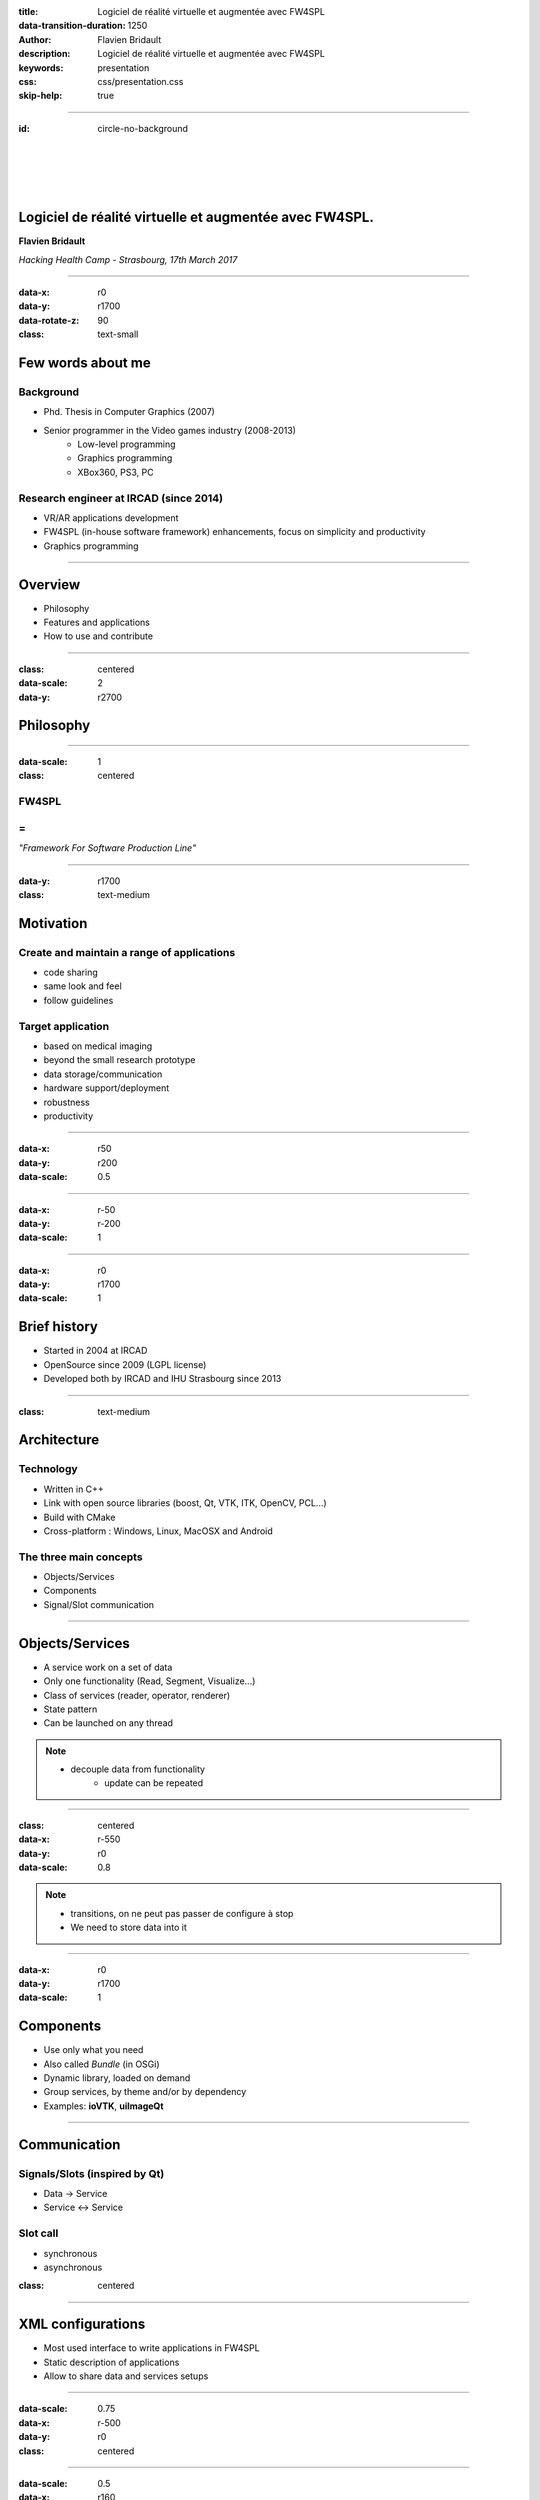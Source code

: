 :title: Logiciel de réalité virtuelle et augmentée avec FW4SPL
:data-transition-duration: 1250
:author: Flavien Bridault
:description: Logiciel de réalité virtuelle et augmentée avec FW4SPL
:keywords: presentation
:css: css/presentation.css
:skip-help: true

----

:id: circle-no-background

|
|
|
|

Logiciel de réalité virtuelle et augmentée avec FW4SPL.
============================================================

**Flavien Bridault**

*Hacking Health Camp - Strasbourg, 17th March 2017*

----

:data-x: r0
:data-y: r1700
:data-rotate-z: 90
:class: text-small

Few words about me
====================

Background
*******************
- Phd. Thesis in Computer Graphics (2007)
- Senior programmer in the Video games industry (2008-2013)
    - Low-level programming
    - Graphics programming
    - XBox360, PS3, PC

Research engineer at IRCAD (since 2014)
***************************************
- VR/AR applications development
- FW4SPL (in-house software framework) enhancements, focus on simplicity and productivity
- Graphics programming

----

Overview
==================

- Philosophy
- Features and applications
- How to use and contribute

----

:class: centered
:data-scale: 2
:data-y: r2700

Philosophy
==================

----

:data-scale: 1
:class: centered

FW4SPL
*******
=
**
*"Framework For Software Production Line"*


----

:data-y: r1700
:class: text-medium

Motivation
============

Create and maintain a range of applications
********************************************
- code sharing
- same look and feel
- follow guidelines

Target application
*******************
- based on medical imaging
- beyond the small research prototype
- data storage/communication
- hardware support/deployment
- robustness
- productivity


----

:data-x: r50
:data-y: r200
:data-scale: 0.5

.. image:: images/equipe2017.jpg
           :width: 100%

----

:data-x: r-50
:data-y: r-200
:data-scale: 1

----

:data-x: r0
:data-y: r1700
:data-scale: 1

Brief history
===============

- Started in 2004 at IRCAD
- OpenSource since 2009 (LGPL license)
- Developed both by IRCAD and IHU Strasbourg since 2013

----

:class: text-medium

Architecture
=====================

Technology
*************
- Written in C++
- Link with open source libraries (boost, Qt, VTK, ITK, OpenCV, PCL...)
- Build with CMake
- Cross-platform : Windows, Linux, MacOSX and Android

The three main concepts
*************************
- Objects/Services
- Components
- Signal/Slot communication

----

Objects/Services
=====================

- A service work on a set of data
- Only one functionality (Read, Segment, Visualize...)
- Class of services (reader, operator, renderer)
- State pattern
- Can be launched on any thread

.. note::
    - decouple data from functionality
	- update can be repeated

----

:class: centered
:data-x: r-550
:data-y: r0
:data-scale: 0.8

.. image:: images/state.png


.. note::
	- transitions, on ne peut pas passer de configure à stop
	- We need to store data into it

----

:data-x: r0
:data-y: r1700
:data-scale: 1

Components
=====================

- Use only what you need
- Also called *Bundle* (in OSGi)
- Dynamic library, loaded on demand
- Group services, by theme and/or by dependency
- Examples: **ioVTK**, **uiImageQt**


----

Communication
==========================

Signals/Slots (inspired by Qt)
********************************
- Data -> Service
- Service <-> Service

Slot call
***********
- synchronous
- asynchronous


:class: centered

.. image:: images/sigslot.png
           :width: 100%
           :align: center

----

XML configurations
=====================

- Most used interface to write applications in FW4SPL
- Static description of applications
- Allow to share data and services setups

----

:data-scale: 0.75
:data-x: r-500
:data-y: r0
:class: centered

.. image:: images/xml.gif
           :width: 100%
           :align: center
           :class: centered

----

:data-scale: 0.5
:data-x: r160
:data-y: r350

.. image:: images/tuto02.gif
           :width: 25%
           :align: right
           :class: right-center

----

:data-scale: 0.5
:data-x: r0
:data-y: r0

----

:class: centered
:data-scale: 2
:data-x: r0
:data-y: r2700

Features and applications
===========================

----

:data-scale: 1
:data-y: r2700
:class: text-small

Data
======

Image (1D/2D/3D)
*******************
- DICOM: CT, dynaCT and MRI
- VTK
- ITK
- OpenCV

Mesh
*******
- DICOM: surface segmentation
- VTK
- PCL

High-efficiency in-house data format
*************************************
- Based on JSON(z) + zipped buffers
- Version managment
- Allow safe data structure modifications

----

:data-x: r0
:data-y: r1700

User interface
================

Based on Qt
*************
- Frames, dialogs, menus, toolbars, widgets, layouts
- Style sheet support (CSS)

.. image:: images/tutogui.gif
           :width: 40%
           :align: left
           :class: left

.. image:: images/vrrender_ui.gif
           :width: 40%
           :align: right
           :class: right

----

:data-x: r-800
:data-y: r0
:class: noh1


User preferences
*******************
- User interface settings (size, location, etc...)
- Store file dialog last paths
- Set URL, port, etc...

.. image:: images/preferences.gif
           :width: 60%
           :class: preferences

----

:data-x: r800
:data-y: r1700

Activities
============

Features
*************************
- Xml configuration
- Parameters with optional validation
- Can be serialized
- Shipped inside bundles

----

:data-x: r-700
:data-y: r0
:class: noh1

Ergonomy
*************
- Selector
- Wizard


.. raw:: html

       <video width="800" height="600" controls>
          <source src="../../pres/HHCamp_20170317/videos/activity.ogv" >
          Your browser does not support the video tag.
       </video>

----

:data-x: r-750
:data-y: r0
:class: noh1

- Sequencer

.. raw:: html

       <video width="800" height="450" controls>
          <source src="../../pres/HHCamp_20170317/videos/lasar.ogv" >
          Your browser does not support the video tag.
       </video>

----

:data-x: r1450
:data-y: r1700
:class: text-small

Basic visualization
======================

- 2D/3D generic scene (*VTK*/*Qt*)
- 2D Multi-Planar Reconstruction
- 3D meshes with optional 3D orthogonal MPR
- 2D or 3D widgets synchronization
- 3D volume rendering with editable and transfer func
- Measuring tool features and landmarks

----

:data-x: r-450
:data-y: r0

.. raw:: html

       <video width="800" height="450" controls>
          <source src="../../pres/HHCamp_20170317/videos/vrrender.ogv" >
          Your browser does not support the video tag.
       </video>

----

:data-y: r1700
:data-x: r450

Network
======================

- OpenIGTLink support
- DICOM network (DCTMK, ODIL in progress...)
- MIDAS database communication

.. image:: images/openigtlink.gif
           :width: 44%
           :align: left
           :class: left

.. image:: images/dicom_pacs.gif
           :width: 38%
           :align: right
           :class: right

----

:data-x: r0
:class: text-medium

Video support
==============

- Webcam (QTMultimedia)
- Video file/streaming (QTMultimedia/VLC)
- Kinect/Sense/RealSense (not open-source yet :/ )
- Synchronization with post-processing services

.. image:: images/webcam.gif
           :width: 37%
           :align: left
           :class: left

.. image:: images/kinfu.gif
           :width: 44%
           :align: right
           :class: right


----

:class: text-medium

Augmented-reality
===================

Camera calibration
***********************
- Mono with OpenCV
- Stereo with ARLcore

.. raw:: html

       <video width="800" height="450" controls>
          <source src="../../pres/HHCamp_20170317/videos/arcalibration.ogv" >
          Your browser does not support the video tag.
       </video>

----

:data-x: r-850
:data-y: r0

- Marker tracking with Aruco and ARAM

.. image:: images/ar.gif
           :width: 32%
           :align: left
           :class: left

.. image:: images/droidtracking.gif
           :width: 53%
           :align: right
           :class: right

- Registration with VTK, PCL, etc...

.. image:: images/artracking02.gif
           :width: 53%
           :align: center
           :class: centered

----

:data-x: r550
:data-y: r1700

Advanced visualization
=======================

- Ogre backend (fw4spl-ogre)

.. raw:: html

       <video width="800" height="450" controls>
          <source src="../../pres/HHCamp_20170317/videos/ogre.ogv" >
          Your browser does not support the video tag.
       </video>

----

:data-x: r-600
:data-y: r0

.. raw:: html

       <video width="800" height="450" controls>
          <source src="../../pres/HHCamp_20170317/videos/contextview.ogv" >
          Your browser does not support the video tag.
       </video>

----

:data-x: r-600
:data-y: r0

.. raw:: html

       <video width="800" height="450" controls>
          <source src="../../pres/HHCamp_20170317/videos/mimp.ogv" >
          Your browser does not support the video tag.
       </video>


----

:data-y: r1700
:data-x: r400

Soft-body physics
=====================

- Bullet
- Sofa

.. raw:: html

       <video width="800" height="450" controls>
          <source src="../../pres/HHCamp_20170317/videos/arbreathing.ogv" >
          Your browser does not support the video tag.
       </video>

----

:data-x: r0
:class: text-medium

Applications
=============

VRRender
***********
- 2D Image viewer (DICOM files/PACS, Vtk,...)
- Volume rendering
- Reconstruction
- DICOM image filtering

ARCalibration
*****************
- Standalone application to calibrate camera
- Mono/stereo
- Hand-eye tool calibration

----

:class: text-small

Samples
===============

Tutorials (around 15)
*********************
- Read an image, a mesh,
- GUI,
- Visualization,
- Configuration launch,
- Operate on a data,...

Examples (around 10)
**********************
- Volume rendering,
- Image processing,
- Registration,
- Activities,
- Video tracking,...

----

:class: text-small
:data-x: r0
:data-y: r1700

Future
=============

- Simplify API and code
- Improve documentation (towards ISO13485 support)
- **Improve installation process** (repository cloning, docker, binaries...)
- Enhance C++11 support (C++14 ?)
- Enhance embedded python
- Enhance unittests
- Support for **web** development
- User interface markup language
- New threading and GPU technics

----

:class: centered
:data-scale: 2
:data-y: r2700

How to use and contribute
===========================

----

:class: text-small

:data-scale: 1

Getting started
==================

Basics
******************

- GitHub `<http://fw4spl-org.github.io>`_
- Documentation `<http://fw4spl-doc.readthedocs.org>`_
- Developper blog `<http://fw4spl-org.github.io/fw4spl-blog>`_
- #fw4spl on `<http://fw4spl.slack.com>`_

Source
********************

- Github : `<https://github.com/fw4spl-org>`_
- Latest stable version : 11.0.4
- Repositories : fw4spl, fw4spl-ext, fw4spl-ar, fw4spl-ogre

Others
*************

- Debian Integration (0.9.2 in Jessie, 11.0.4 in progress)
- Older versions have been used successfully in a CE/FDA marked application.

----

:class: centered
:data-y: r1700

Thank you !
=============

fw4spl at gmail.com

fbridault at ircad.fr

|
|

	Presentation made with Hovercraft_

.. _Hovercraft: https://github.com/regebro/hovercraft
